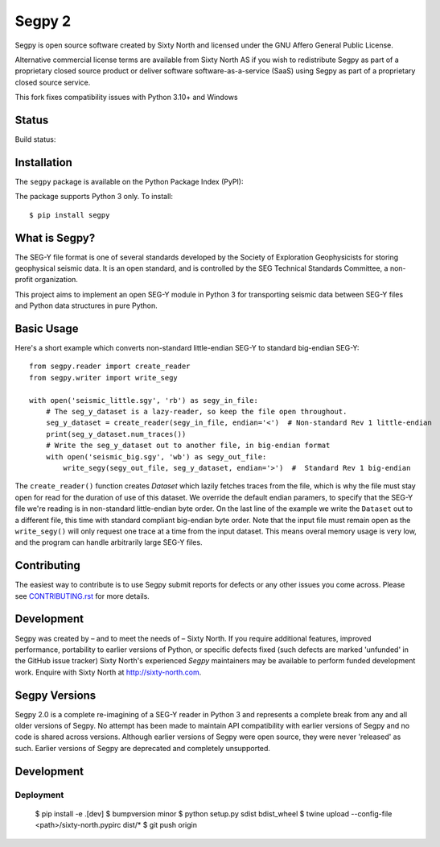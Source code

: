 =======
Segpy 2
=======

Segpy is open source software created by Sixty North and licensed under the GNU Affero General Public License.

Alternative commercial license terms are available from Sixty North AS if you wish to redistribute Segpy as
part of a proprietary closed source product or deliver software software-as-a-service (SaaS) using Segpy as part
of a proprietary closed source service.

This fork fixes compatibility issues with Python 3.10+ and Windows

Status
======

Build status:

.. image:: https://travis-ci.org/sixty-north/segpy.svg?branch=master
    :target: https://travis-ci.org/sixty-north/segpy

.. image:: https://readthedocs.org/projects/segpy/badge/?version=latest
    :target: http://segpy.readthedocs.org/en/latest/?badge=latest
    :alt: Documentation Status

.. image:: https://coveralls.io/repos/github/sixty-north/segpy/badge.svg?branch=master
    :target: https://coveralls.io/github/sixty-north/segpy?branch=master

Installation
============

The ``segpy`` package is available on the Python Package Index (PyPI):

.. image:: https://badge.fury.io/py/segpy.svg
    :target: https://badge.fury.io/py/segpy

The package supports Python 3 only. To install::

  $ pip install segpy

What is Segpy?
==============

The SEG-Y file format is one of several standards developed by the Society of Exploration Geophysicists for storing
geophysical seismic data. It is an open standard, and is controlled by the SEG Technical Standards Committee, a
non-profit organization.

This project aims to implement an open SEG-Y module in Python 3 for transporting seismic data between SEG-Y files and
Python data structures in pure Python.

Basic Usage
===========

Here's a short example which converts non-standard little-endian SEG-Y to standard big-endian SEG-Y::

  from segpy.reader import create_reader
  from segpy.writer import write_segy

  with open('seismic_little.sgy', 'rb') as segy_in_file:
      # The seg_y_dataset is a lazy-reader, so keep the file open throughout.
      seg_y_dataset = create_reader(segy_in_file, endian='<')  # Non-standard Rev 1 little-endian
      print(seg_y_dataset.num_traces())
      # Write the seg_y_dataset out to another file, in big-endian format
      with open('seismic_big.sgy', 'wb') as segy_out_file:
          write_segy(segy_out_file, seg_y_dataset, endian='>')  #  Standard Rev 1 big-endian

The ``create_reader()`` function creates `Dataset` which lazily fetches traces from the file, which is why the
file must stay open for read for the duration of use of this dataset.  We override the default endian paramers, to
specify that the SEG-Y file we're reading is in non-standard little-endian byte order.  On the last line of the
example we write the ``Dataset`` out to a different file, this time with standard compliant big-endian byte order.
Note that the input file must remain open as the ``write_segy()`` will only request one trace at a time from the
input dataset. This means overal memory usage is very low, and the program can handle arbitrarily large SEG-Y files.

Contributing
============

The easiest way to contribute is to use Segpy submit reports for defects or any other issues you come across. Please
see `CONTRIBUTING.rst <https://github.com/sixty-north/segpy/blob/master/CONTRIBUTING.rst>`_ for more details.


Development
===========

Segpy was created by – and to meet the needs of – Sixty North.  If you require additional features, improved
performance, portability to earlier versions of Python, or specific defects fixed (such defects are marked 'unfunded'
in the GitHub issue tracker) Sixty North's experienced *Segpy* maintainers may be available to perform
funded development work.  Enquire with Sixty North at http://sixty-north.com.


Segpy Versions
==============

Segpy 2.0 is a complete re-imagining of a SEG-Y reader in Python 3 and represents a complete break from any and all older
versions of Segpy.  No attempt has been made to maintain API compatibility with earlier versions of Segpy and no code is
shared across versions.  Although earlier versions of Segpy were open source, they were never 'released' as such.
Earlier versions of Segpy are deprecated and completely unsupported.

Development
===========

Deployment
----------

  $ pip install -e .[dev]
  $ bumpversion minor
  $ python setup.py sdist bdist_wheel
  $ twine upload --config-file <path>/sixty-north.pypirc dist/*
  $ git push origin
